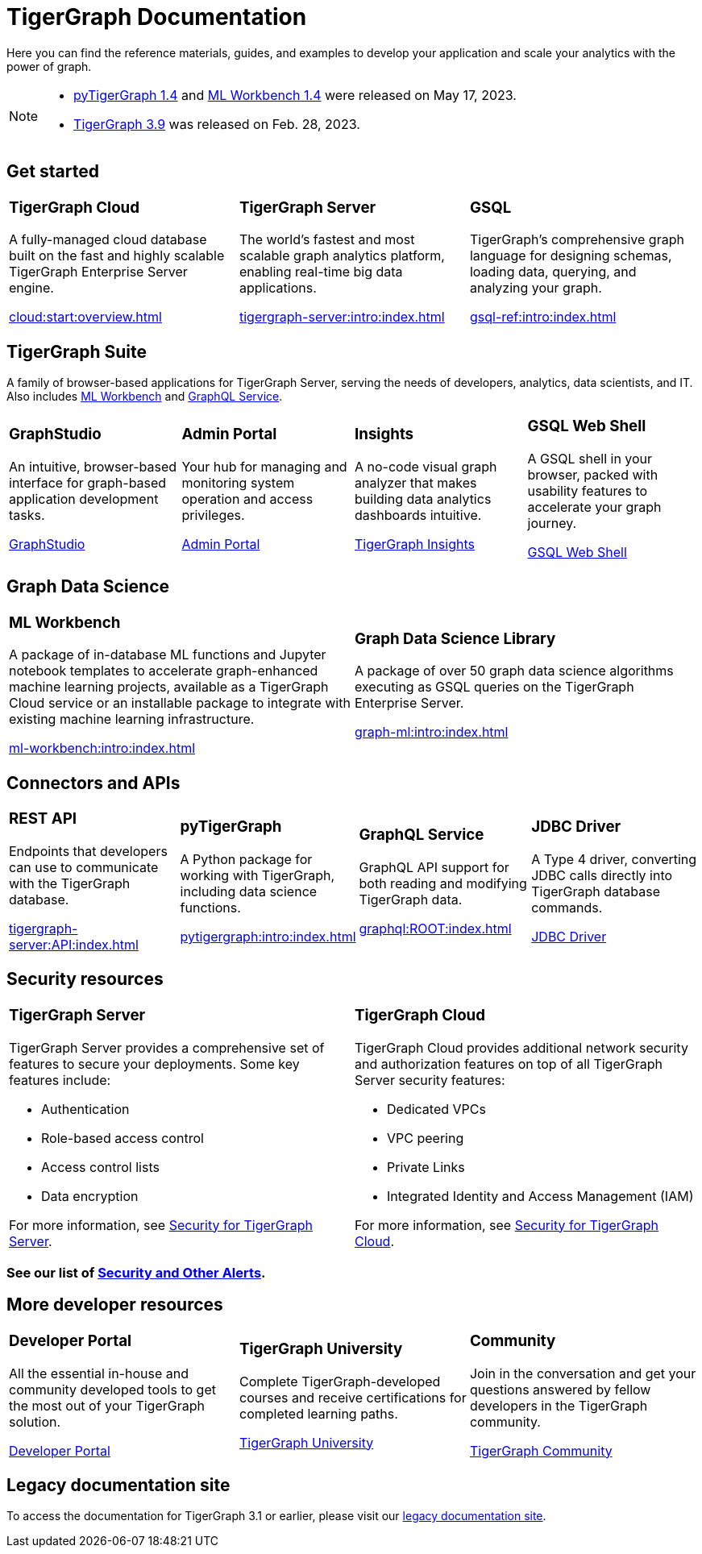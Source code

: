 = TigerGraph Documentation
:navtitle: home
:page-role: home

Here you can find the reference materials, guides, and examples to develop your application and scale your analytics with the power of graph.

[NOTE]
====
* xref:v1.4@pytigergraph:release-notes:index.adoc[pyTigerGraph 1.4] and
xref:1.4@ml-workbench:faq:release-notes.adoc[ML Workbench 1.4] were released on May 17, 2023.
* xref:tigergraph-server:release-notes:index.adoc[TigerGraph 3.9] was released on Feb. 28, 2023.
====

== Get started

[.home-card,cols="3,3,3",grid=none,frame=none]
|===
a|
=== TigerGraph Cloud

A fully-managed cloud database built on the fast and highly scalable TigerGraph Enterprise Server engine.

xref:cloud:start:overview.adoc[]

a|
=== TigerGraph Server
The world’s fastest and most scalable graph analytics platform, enabling real-time big data applications.

xref:tigergraph-server:intro:index.adoc[]

a|
=== GSQL
TigerGraph's comprehensive graph language for designing schemas, loading data, querying, and analyzing your graph.

xref:gsql-ref:intro:index.adoc[]
|===

[#_tigergraph_suite]
== TigerGraph Suite

A family of browser-based applications for TigerGraph Server, serving the needs of developers, analytics, data scientists, and IT. Also includes xref:ml-workbench:intro:index.adoc[ML Workbench] and xref:graphql:ROOT:index.adoc[GraphQL Service].

[.home-card,cols="3,3,3,3",grid=none,frame=none]
|===
a|
=== GraphStudio
An intuitive, browser-based interface for graph-based application development tasks.

xref:gui:graphstudio:overview.adoc[GraphStudio]
a|
=== Admin Portal
Your hub for managing and monitoring system operation and access privileges.

xref:gui:admin-portal:overview.adoc[Admin Portal]

a|
=== Insights
A no-code visual graph analyzer that makes building data analytics dashboards intuitive.

xref:insights:intro:index.adoc[TigerGraph Insights]

a|
=== GSQL Web Shell
A GSQL shell in your browser, packed with usability features to accelerate your graph journey.

xref:tigergraph-server:gsql-shell:web.adoc[GSQL Web Shell]

|===

== Graph Data Science

[.home-card,cols="3,3",grid=none,frame=none]
|===
a|
=== ML Workbench
A package of in-database ML functions and Jupyter notebook templates to accelerate graph-enhanced machine learning projects, available as a TigerGraph Cloud service or an installable package to integrate with existing machine learning infrastructure.


xref:ml-workbench:intro:index.adoc[]

a|

=== Graph Data Science Library

A package of over 50 graph data science algorithms executing as GSQL queries on the TigerGraph Enterprise Server.


xref:graph-ml:intro:index.adoc[]

|===

== Connectors and APIs

[.home-card,cols="3,3,3,3",grid=none,frame=none]
|===
a|
=== REST API
Endpoints that developers can use to communicate with the TigerGraph database.

xref:tigergraph-server:API:index.adoc[]

a|
=== pyTigerGraph
A Python package for working with TigerGraph, including data science functions.

xref:pytigergraph:intro:index.adoc[]

a|
=== GraphQL Service
GraphQL API support for both reading and modifying TigerGraph data.

xref:graphql:ROOT:index.adoc[]

a|
=== JDBC Driver

A Type 4 driver, converting JDBC calls directly into TigerGraph database commands.

link:https://github.com/tigergraph/ecosys/tree/master/tools/etl/tg-jdbc-driver[JDBC Driver]
|===

== Security resources

[.home-card,cols="a,a"]
|===

|
=== TigerGraph Server

TigerGraph Server provides a comprehensive set of features to secure your deployments. Some key features include:

* Authentication
* Role-based access control
* Access control lists
* Data encryption

For more information, see xref:tigergraph-server:security:index.adoc[Security for TigerGraph Server].
|
=== TigerGraph Cloud
TigerGraph Cloud provides additional network security and authorization features on top of all TigerGraph Server security features:

* Dedicated VPCs
* VPC peering
* Private Links
* Integrated Identity and Access Management (IAM)

For more information, see xref:cloud:security:index.adoc[Security for TigerGraph Cloud].
|===

=== See our list of xref:alerts:index.adoc[Security and Other Alerts].

== More developer resources

[.home-card,cols="3a,3a,3a",grid="none",frame="none"]
|===
|=== Developer Portal
All the essential in-house and community developed tools to get the most out of your TigerGraph solution.

link:https://dev.tigergraph.com/[Developer Portal]
|=== TigerGraph University
Complete TigerGraph-developed courses and receive certifications for completed learning paths.

link:https://tigergraphuniversity.lessonly.com/lesson/1005737-welcome-to-tigergraph-university[TigerGraph University]
|=== Community
Join in the conversation and get your questions answered by fellow developers in the TigerGraph community.


https://dev.tigergraph.com/forum/[TigerGraph Community]
|===


== Legacy documentation site
To access the documentation for TigerGraph 3.1 or earlier, please visit our https://docs-legacy.tigergraph.com[legacy documentation site].

